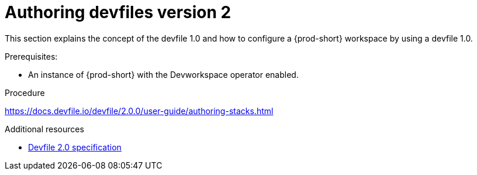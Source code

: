 :parent-context-of-authoring-devfiles-version-2: {context}

[id="authoring-devfiles-version-2_{context}"]
= Authoring devfiles version 2

:context: authoring-devfiles-version-1

This section explains the concept of the devfile 1.0 and how to configure a {prod-short} workspace by using a devfile 1.0. 

.Prerequisites:
* An instance of {prod-short} with the Devworkspace operator enabled. 
//See: xref to IG

.Procedure
//TODO - Figure out whether we want to duplicate, single source or just reference devfile docs here
https://docs.devfile.io/devfile/2.0.0/user-guide/authoring-stacks.html

.Additional resources

* link:https://redhat-developer.github.io/devfile/devfile[Devfile 2.0 specification]

:context: {parent-context-of-configuring-a-workspace-using-a-devfile}
